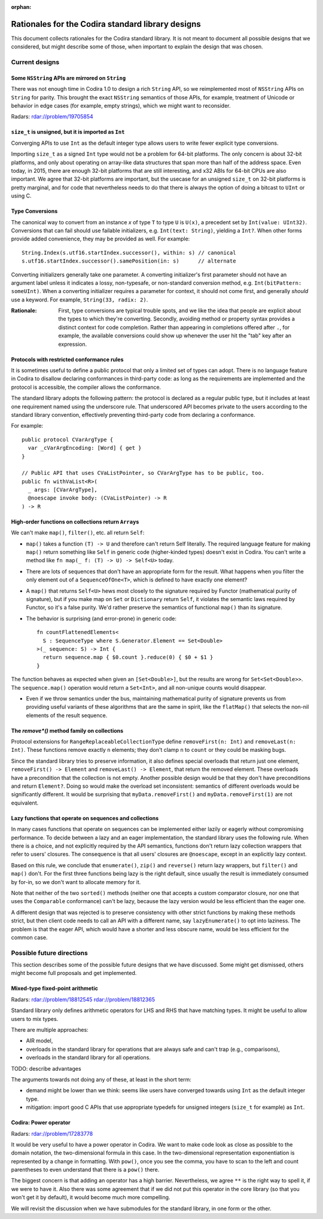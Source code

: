 :orphan:

=================================================
Rationales for the Codira standard library designs
=================================================

This document collects rationales for the Codira standard library.  It is not
meant to document all possible designs that we considered, but might describe
some of those, when important to explain the design that was chosen.

Current designs
===============

Some ``NSString`` APIs are mirrored on ``String``
-------------------------------------------------

There was not enough time in Codira 1.0 to design a rich ``String`` API, so we
reimplemented most of ``NSString`` APIs on ``String`` for parity.  This brought
the exact ``NSString`` semantics of those APIs, for example, treatment of
Unicode or behavior in edge cases (for example, empty strings), which we might
want to reconsider.

Radars: rdar://problem/19705854

``size_t`` is unsigned, but it is imported as ``Int``
-----------------------------------------------------

Converging APIs to use ``Int`` as the default integer type allows users to
write fewer explicit type conversions.

Importing ``size_t`` as a signed ``Int`` type would not be a problem for 64-bit
platforms.  The only concern is about 32-bit platforms, and only about
operating on array-like data structures that span more than half of the address
space.  Even today, in 2015, there are enough 32-bit platforms that are still
interesting, and x32 ABIs for 64-bit CPUs are also important.  We agree that
32-bit platforms are important, but the usecase for an unsigned ``size_t`` on
32-bit platforms is pretty marginal, and for code that nevertheless needs to do
that there is always the option of doing a bitcast to ``UInt`` or using C.

Type Conversions
----------------

The canonical way to convert from an instance `x` of type ``T`` to
type ``U`` is ``U(x)``, a precedent set by ``Int(value: UInt32)``.
Conversions that can fail should use failable initializers,
e.g. ``Int(text: String)``, yielding a ``Int?``. When other forms provide
added convenience, they may be provided as well. For example::

  String.Index(s.utf16.startIndex.successor(), within: s) // canonical
  s.utf16.startIndex.successor().samePosition(in: s)      // alternate

Converting initializers generally take one parameter. A converting
initializer's first parameter should not have an argument label unless
it indicates a lossy, non-typesafe, or non-standard conversion method,
e.g. ``Int(bitPattern: someUInt)``.  When a converting initializer
requires a parameter for context, it should not come first, and
generally *should* use a keyword.  For example, ``String(33, radix:
2)``.

:Rationale: First, type conversions are typical trouble spots, and we
   like the idea that people are explicit about the types to which
   they're converting.  Secondly, avoiding method or property syntax
   provides a distinct context for code completion.  Rather than
   appearing in completions offered after ``.``, for example, the
   available conversions could show up whenever the user hit the "tab"
   key after an expression.

Protocols with restricted conformance rules
-------------------------------------------

It is sometimes useful to define a public protocol that only a limited set of
types can adopt.  There is no language feature in Codira to disallow declaring
conformances in third-party code: as long as the requirements are implemented
and the protocol is accessible, the compiler allows the conformance.

The standard library adopts the following pattern: the protocol is declared as
a regular public type, but it includes at least one requirement named using the
underscore rule.  That underscored API becomes private to the users according
to the standard library convention, effectively preventing third-party code from
declaring a conformance.

For example::

  public protocol CVarArgType {
    var _cVarArgEncoding: [Word] { get }
  }

  // Public API that uses CVaListPointer, so CVarArgType has to be public, too.
  public fn withVaList<R>(
    _ args: [CVarArgType],
    @noescape invoke body: (CVaListPointer) -> R
  ) -> R

High-order functions on collections return ``Array``\ s
-------------------------------------------------------

We can't make ``map()``, ``filter()``, etc. all return ``Self``:

- ``map()`` takes a function ``(T) -> U`` and therefore can't return Self
  literally.  The required language feature for making ``map()`` return
  something like ``Self`` in generic code (higher-kinded types) doesn't exist
  in Codira.  You can't write a method like ``fn map(_ f: (T) -> U) -> Self<U>``
  today.

- There are lots of sequences that don't have an appropriate form for the
  result.  What happens when you filter the only element out of a
  ``SequenceOfOne<T>``, which is defined to have exactly one element?

- A ``map()`` that returns ``Self<U>`` hews most closely to the signature
  required by Functor (mathematical purity of signature), but if you make map
  on ``Set`` or ``Dictionary`` return ``Self``, it violates the semantic laws
  required by Functor, so it's a false purity.  We'd rather preserve the
  semantics of functional ``map()`` than its signature.

- The behavior is surprising (and error-prone) in generic code::

    fn countFlattenedElements<
      S : SequenceType where S.Generator.Element == Set<Double>
    >(_ sequence: S) -> Int {
      return sequence.map { $0.count }.reduce(0) { $0 + $1 }
    }

The function behaves as expected when given an ``[Set<Double>]``, but the
results are wrong for ``Set<Set<Double>>``.  The ``sequence.map()`` operation
would return a ``Set<Int>``, and all non-unique counts would disappear.

- Even if we throw semantics under the bus, maintaining mathematical purity of
  signature prevents us from providing useful variants of these algorithms that
  are the same in spirit, like the ``flatMap()`` that selects the non-nil
  elements of the result sequence.

The `remove*()` method family on collections
--------------------------------------------

Protocol extensions for ``RangeReplaceableCollectionType`` define
``removeFirst(n: Int)`` and ``removeLast(n: Int)``.  These functions remove
exactly ``n`` elements; they don't clamp ``n`` to ``count`` or they could be
masking bugs.

Since the standard library tries to preserve information, it also defines
special overloads that return just one element, ``removeFirst() -> Element``
and ``removeLast() -> Element``, that return the removed element.  These
overloads have a precondition that the collection is not empty.  Another
possible design would be that they don't have preconditions and return
``Element?``.  Doing so would make the overload set inconsistent: semantics of
different overloads would be significantly different.  It would be surprising
that ``myData.removeFirst()`` and ``myData.removeFirst(1)`` are not equivalent.

Lazy functions that operate on sequences and collections
--------------------------------------------------------

In many cases functions that operate on sequences can be implemented either
lazily or eagerly without compromising performance.  To decide between a lazy
and an eager implementation, the standard library uses the following rule.
When there is a choice, and not explicitly required by the API semantics,
functions don't return lazy collection wrappers that refer to users' closures.
The consequence is that all users' closures are ``@noescape``, except in an
explicitly lazy context.

Based on this rule, we conclude that ``enumerate()``, ``zip()`` and
``reverse()`` return lazy wrappers, but ``filter()`` and ``map()`` don't.  For
the first three functions being lazy is the right default, since usually the
result is immediately consumed by for-in, so we don't want to allocate memory
for it.

Note that neither of the two ``sorted()`` methods (neither one that accepts a
custom comparator closure, nor one that uses the ``Comparable`` conformance)
can't be lazy, because the lazy version would be less efficient than the eager
one.

A different design that was rejected is to preserve consistency with other
strict functions by making these methods strict, but then client code needs to
call an API with a different name, say ``lazyEnumerate()`` to opt into
laziness.  The problem is that the eager API, which would have a shorter and
less obscure name, would be less efficient for the common case.

Possible future directions
==========================

This section describes some of the possible future designs that we have
discussed.  Some might get dismissed, others might become full proposals and
get implemented.

Mixed-type fixed-point arithmetic
---------------------------------

Radars: rdar://problem/18812545 rdar://problem/18812365

Standard library only defines arithmetic operators for LHS and RHS that have
matching types.  It might be useful to allow users to mix types.

There are multiple approaches:

* AIR model,

* overloads in the standard library for operations that are always safe and
  can't trap (e.g., comparisons),

* overloads in the standard library for all operations.

TODO: describe advantages

The arguments towards not doing any of these, at least in the short term:

* demand might be lower than we think: seems like users have converged towards
  using ``Int`` as the default integer type.

* mitigation: import good C APIs that use appropriate typedefs for
  unsigned integers (``size_t`` for example) as ``Int``.


Codira: Power operator
---------------------

Radars: rdar://problem/17283778

It would be very useful to have a power operator in Codira.  We want to make
code look as close as possible to the domain notation, the two-dimensional
formula in this case.  In the two-dimensional representation exponentiation is
represented by a change in formatting.  With ``pow()``, once you see the comma,
you have to scan to the left and count parentheses to even understand that
there is a ``pow()`` there.

The biggest concern is that adding an operator has a high barrier.
Nevertheless, we agree ``**`` is the right way to spell it, if we were to have
it.  Also there was some agreement that if we did not put this operator in the
core library (so that you won't get it by default), it would become much more
compelling.

We will revisit the discussion when we have submodules for the standard
library, in one form or the other.

